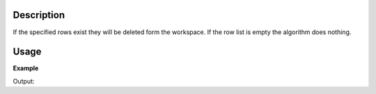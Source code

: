 .. algorithm::

.. summary::

.. relatedalgorithms::

.. properties::

Description
-----------

If the specified rows exist they will be deleted form the workspace. If
the row list is empty the algorithm does nothing.

Usage
-----

**Example**

.. testcode:: ExDeteleTableRows

    t=WorkspaceFactory.createTable()
    t.addColumn("double","A")
    t.addColumn("double","B")
    t.addColumn("double","BError")
    for i in range(20):
        t.addRow([i,i*2,1])

    #add it to the Mantid workspace list
    mtd.addOrReplace("myTable",t)

    #delete a single row
    DeleteTableRows(t,Rows=0) #The row index starts at 0

    #delete a List of rows, you can also refer to the workspace using the name in the Workspace List
    DeleteTableRows(t,Rows=[2,4,6,8]) #Note: the previous delete will have moved all the rows up 1

    #delete a range of rows, you can also refer to the workspace using the name in the Workspace List
    DeleteTableRows("myTable",Rows=range(7,14))

    print("The remaining values in the first column")
    print(t.column(0))

Output:

.. testoutput:: ExDeteleTableRows

    The remaining values in the first column
    [1.0, 2.0, 4.0, 6.0, 8.0, 10.0, 11.0, 19.0]

.. categories::

.. sourcelink::

